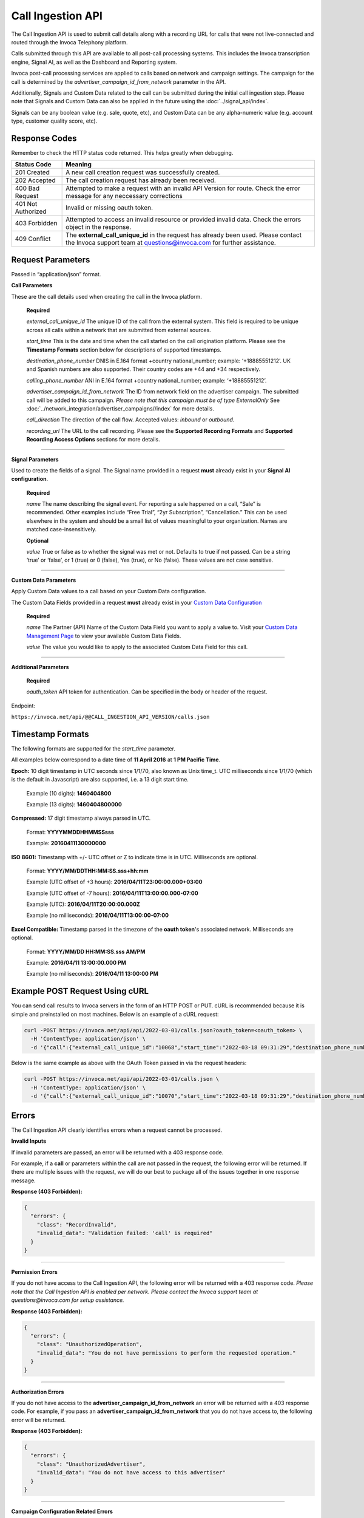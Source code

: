 Call Ingestion API
=================

The Call Ingestion API is used to submit call details along with a recording URL for calls that were not live-connected and routed through the Invoca Telephony platform.

Calls submitted through this API are available to all post-call processing systems. This includes the Invoca transcription engine, Signal AI, as well as the Dashboard and Reporting system. 

Invoca post-call processing services are applied to calls based on network and campaign settings.  The campaign for the call is determined by the *advertiser_campaign_id_from_network* parameter in the API.

Additionally, Signals and Custom Data related to the call can be submitted during the initial call ingestion step.  Please note that Signals and Custom Data can also be applied in the future using the :doc:`../signal_api/index`.

Signals can be any boolean value (e.g. sale, quote, etc), and Custom Data can be any alpha-numeric value (e.g. account type, customer quality score, etc).

Response Codes
--------------

Remember to check the HTTP status code returned. This helps greatly when debugging.

.. list-table::
  :widths: 8 40
  :header-rows: 1
  :class: parameters


  * - Status Code
    - Meaning

  * - 201 Created
    - A new call creation request was successfully created.

  * - 202 Accepted
    - The call creation request has already been received.

  * - 400 Bad Request
    - Attempted to make a request with an invalid API Version for route. Check the error message for any neccessary corrections

  * - 401 Not Authorized
    - Invalid or missing oauth token.

  * - 403 Forbidden
    - Attempted to access an invalid resource or provided invalid data. Check the errors object in the response.

  * - 409 Conflict
    - The **external_call_unique_id** in the request has already been used.  Please contact the Invoca support team at questions@invoca.com for further assistance.

Request Parameters
------------------

Passed in “application/json” format.

**Call Parameters**

These are the call details used when creating the call in the Invoca platform.

    **Required**

    `external_call_unique_id` The unique ID of the call from the external system.  This field is required to be unique across all calls within a network that are submitted from external sources.

    `start_time` This is the date and time when the call started on the call origination platform.  Please see the **Timestamp Formats** section below for descriptions of supported timestamps.

    `destination_phone_number` DNIS in E.164 format +country national_number; example: ‘+18885551212’. UK and Spanish numbers are also supported. Their country codes are +44 and +34 respectively.

    `calling_phone_number` ANI in E.164 format +country national_number; example: ‘+18885551212’.

    `advertiser_campaign_id_from_network` The ID from network field on the advertiser campaign.  The submitted call will be added to this campaign.  *Please note that this campaign must be of type ExternalOnly*  See :doc:`../network_integration/advertiser_campaigns//index` for more details.

    `call_direction` The direction of the call flow.  Accepted values: *inbound* or *outbound*.

    `recording_url` The URL to the call recording. Please see the **Supported Recording Formats** and **Supported Recording Access Options** sections for more details.
    
-----

**Signal Parameters**

Used to create the fields of a signal. The Signal name provided in a request **must** already exist in your **Signal AI configuration**.

    **Required**

    `name` The name describing the signal event. For reporting a sale happened on a call, “Sale” is recommended.
    Other examples include “Free Trial”, “2yr Subscription”, “Cancellation.”
    This can be used elsewhere in the system and should be a small list of values meaningful to your organization.
    Names are matched case-insensitively.

    **Optional**

    `value` True or false as to whether the signal was met or not. Defaults to true if not passed. Can be a string ‘true’ or ‘false’, or 1 (true) or 0 (false), Yes (true), or No (false). These values are not case sensitive.

------

**Custom Data Parameters**

Apply Custom Data values to a call based on your Custom Data configuration.

The Custom Data Fields provided in a request **must** already exist in your `Custom Data Configuration <https://www2.invoca.net/customer_data_dictionary/home>`_

    **Required**

    `name` The Partner (API) Name of the Custom Data Field you want to apply a value to. Visit your `Custom Data Management Page <https://www2.invoca.net/customer_data_dictionary/home>`_ to view your available Custom Data Fields.

    `value` The value you would like to apply to the associated Custom Data Field for this call.

------

**Additional Parameters**

    **Required**

    `oauth_token` API token for authentication. Can be specified in the body or header of the request.

Endpoint:

``https://invoca.net/api/@@CALL_INGESTION_API_VERSION/calls.json``

.. api_endpoint::
  :verb: POST
  :path: /calls
  :description: Create a new call in the Invoca platform.
  :page: create_call



Timestamp Formats
-------------------------------

The following formats are supported for the `start_time` parameter.

All examples below correspond to a date time of **11 April 2016** at **1 PM Pacific Time**.


**Epoch:** 10 digit timestamp in UTC seconds since 1/1/70, also known as Unix time_t. UTC milliseconds since 1/1/70 (which is the default in Javascript) are also supported, i.e. a 13 digit start time.

    Example (10 digits): **1460404800**

    Example (13 digits): **1460404800000**

**Compressed:** 17 digit timestamp always parsed in UTC.

    Format: **YYYYMMDDHHMMSSsss**

    Example: **20160411130000000**

**ISO 8601:** Timestamp with +/- UTC offset or Z to indicate time is in UTC. Milliseconds are optional.

    Format: **YYYY/MM/DDTHH:MM:SS.sss+hh:mm**

    Example (UTC offset of +3 hours): **2016/04/11T23:00:00.000+03:00**

    Example (UTC offset of -7 hours): **2016/04/11T13:00:00.000-07:00**

    Example (UTC): **2016/04/11T20:00:00.000Z**

    Example (no milliseconds): **2016/04/11T13:00:00-07:00**

**Excel Compatible:** Timestamp parsed in the timezone of the **oauth token**'s associated network. Milliseconds are optional.

    Format: **YYYY/MM/DD HH:MM:SS.sss AM/PM**

    Example: **2016/04/11 13:00:00.000 PM**

    Example (no milliseconds): **2016/04/11 13:00:00 PM**



Example POST Request Using cURL
-------------------------------

You can send call results to Invoca servers in the form of an HTTP POST or PUT. cURL is recommended because it is simple and preinstalled on most machines. Below is an example of a cURL request:

.. code-block:: bash

  curl -POST https://invoca.net/api/api/2022-03-01/calls.json?oauth_token=<oauth_token> \
    -H 'ContentType: application/json' \
    -d '{"call":{"external_call_unique_id":"10068","start_time":"2022-03-18 09:31:29","destination_phone_number":9093900003,"calling_phone_number":8779257383,"advertiser_campaign_id_from_network":86,"call_direction":"inbound","recording_url":"<CALL RECORDING URL>"}}'

Below is the same example as above with the OAuth Token passed in via the request headers:

.. code-block:: bash

  curl -POST https://invoca.net/api/api/2022-03-01/calls.json \
    -H 'ContentType: application/json' \
    -d '{"call":{"external_call_unique_id":"10070","start_time":"2022-03-18 09:31:29","destination_phone_number":9093900003,"calling_phone_number":8779257383,"advertiser_campaign_id_from_network":86,"call_direction":"inbound","recording_url":"<CALL RECORDING URL>"},"oauth_token":"<oauth_token>"}' 


Errors
------

The Call Ingestion API clearly identifies errors when a request cannot be processed.

**Invalid Inputs**

If invalid parameters are passed, an error will be returned with a 403 response code.

For example, if a **call** or parameters within the call are not passed in the request, the following error will be returned.  
If there are multiple issues with the request, we will do our best to package all of the issues together in one response message.

**Response (403 Forbidden):**

.. code-block:: json

  {
    "errors": {
      "class": "RecordInvalid",
      "invalid_data": "Validation failed: 'call' is required"
    }
  }

-----

**Permission Errors**

If you do not have access to the Call Ingestion API, the following error will be returned with a 403 response code.  
*Please note that the Call Ingestion API is enabled per network.  Please contact the Invoca support team at questions@invoca.com for setup assistance.*

**Response (403 Forbidden):**

.. code-block:: json

    {
      "errors": {
        "class": "UnauthorizedOperation",
        "invalid_data": "You do not have permissions to perform the requested operation."
      }
    }

-----

**Authorization Errors**

If you do not have access to the **advertiser_campaign_id_from_network** an error will be returned with a 403 response code.
For example, if you pass an **advertiser_campaign_id_from_network** that you do not have access to, the following error will be returned.

**Response (403 Forbidden):**

.. code-block:: json

    {
      "errors": {
        "class": "UnauthorizedAdvertiser",
        "invalid_data": "You do not have access to this advertiser"
      }
    }
-----

**Campaign Configuration Related Errors**

In order to fully utilize the Call Ingestion API, there are some configuration requirements for the campaign that the call is being submitted under.  Here's a list of those requirements:

  * Campaigns must be setup with a campaign type of **ExternalOnly**.
  * Campaigns need to be have either the **Signal AI** product feature or at least one Voice Signal enabled.  This will enable transcription service on the submitted call.

If any of these settings are misconfigured you'll see error message similar to the examples below.  
*Please contact the Invoca support team at questions@invoca.com for setup assistance.* 

**Response (403 Forbidden):**

.. code-block:: json

    {
      "errors": {
        "class": "call.advertiser_campaign_id_from_network",
        "invalid_data": "campaign must be for external calls only"
      }
    }

**Response (403 Forbidden):**

.. code-block:: json

    {
      "errors": {
        "class": "call.advertiser_campaign_id_from_network",
        "invalid_data": "campaign must have transcription enabled"
      }
    }

Supported Recording Formats
---------------------------

The default call recording format on the Invoca platform is 16-bit PCM encoded `WAV <https://en.wikipedia.org/wiki/WAV>`_ files with an 8 kHz sample rate. 
The Call Ingestion API supports `WAV <https://en.wikipedia.org/wiki/WAV>`_  and `MP3 <https://en.wikipedia.org/wiki/MP3>`_ file formats.  However, the Invoca Audio Processing system will upsample or downsample accordingly into our default call recording format.

All call recordings are required to be in dual-channel or stereo format.  The call recording of an inbound call on the Invoca platform has the caller channel on channel 0 and the agent audio on channel 1. 
For all calls submitted via the Call Ingestion API, we will normalize the channels to match the Invoca call record channel layout.

The **call_direction** field will determine how the recording is normalized:

    `inbound` The audio processing system will assume that the call recording matches the Invoca default with the caller channel on channel 0 and the agent channel on channel 1.

    `outbound` The audio processing system will assume that the call recording is the opposite of the Invoca dafault.  The audio procesing system will normalize the call recording by swapping the channels.


If the Invoca Audio Processing system finds any call recording format problems then a message will be sent via email notifying your Invoca Customer Success Manager (CSM) who will then reach out to help resolve any issues.  Please see the **Call Processing Error Notifications** section for more details.


Supported Recording Access Options
----------------------------------

After a new call is successfully submitted via the API, a message is sent to notify the Invoca Audio Processing system to download the recording and begin processing.
The audio processing system attempts to download the recording via a standard network request using **wget** or **curl**.  

Call Recording URLs will need to be accessible to the Invoca Audio processing system. There are a couple of ways to configure your recordings to support this requirement:

    `Presigned URL` If the call recording is hosted in `AWS S3 <https://docs.aws.amazon.com/s3/index.html>`_ you can use `presigned URLs <https://docs.aws.amazon.com/AmazonS3/latest/userguide/ShareObjectPreSignedURL.html>`_.  In this approach, a unique token is created and appended to the URL that grants access for a predefined period of time to the system in which you provide the URL.

    `Public URL` In this approach, the call recording would be able to be downloaded without requirement of access credentials or API keys. 


If the Invoca Audio Processing system is unable to succesfully download and process the call recording then a message will be sent via email notifying your Invoca Customer Success Manager (CSM) who will then reach out to help resolve any issues.  Please see the **Call Processing Error Notifications** section for more details.

Call Processing Error Notifications
-----------------------------------

*Details on this process coming soon*

-----


Retrying Failed Calls
---------------------

*Details on this process coming soon*
